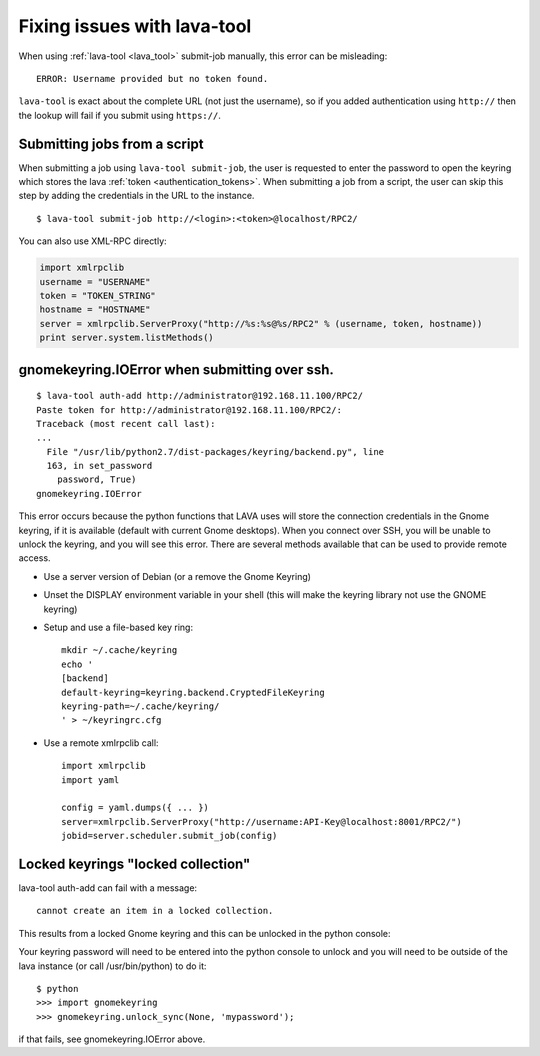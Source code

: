 .. _fixing_issues_with_lava_tool:

Fixing issues with lava-tool
############################

When using :ref:`lava-tool <lava_tool>` submit-job manually, this
error can be misleading::

 ERROR: Username provided but no token found.

``lava-tool`` is exact about the complete URL (not just the username),
so if you added authentication using ``http://`` then the lookup will
fail if you submit using ``https://``.

.. _scripted_job_submission:

Submitting jobs from a script
*****************************

When submitting a job using ``lava-tool submit-job``, the user is
requested to enter the password to open the keyring which stores the
lava :ref:`token <authentication_tokens>`. When submitting a job from
a script, the user can skip this step by adding the credentials in the
URL to the instance. ::

  $ lava-tool submit-job http://<login>:<token>@localhost/RPC2/

You can also use XML-RPC directly:

.. code-block:: python

  import xmlrpclib
  username = "USERNAME"
  token = "TOKEN_STRING"
  hostname = "HOSTNAME"
  server = xmlrpclib.ServerProxy("http://%s:%s@%s/RPC2" % (username, token, hostname))
  print server.system.listMethods()

gnomekeyring.IOError when submitting over ssh.
**********************************************

::

  $ lava-tool auth-add http://administrator@192.168.11.100/RPC2/
  Paste token for http://administrator@192.168.11.100/RPC2/:
  Traceback (most recent call last):
  ...
    File "/usr/lib/python2.7/dist-packages/keyring/backend.py", line
    163, in set_password
      password, True)
  gnomekeyring.IOError

This error occurs because the python functions that LAVA uses will
store the connection credentials in the Gnome keyring, if it is
available (default with current Gnome desktops). When you connect over
SSH, you will be unable to unlock the keyring, and you will see this
error. There are several methods available that can be used to provide
remote access.

* Use a server version of Debian (or a remove the Gnome Keyring)
* Unset the DISPLAY environment variable in your shell (this will
  make the keyring library not use the GNOME keyring)
* Setup and use a file-based key ring::

    mkdir ~/.cache/keyring
    echo '
    [backend]
    default-keyring=keyring.backend.CryptedFileKeyring
    keyring-path=~/.cache/keyring/
    ' > ~/keyringrc.cfg

* Use a remote xmlrpclib call::

    import xmlrpclib
    import yaml

    config = yaml.dumps({ ... })
    server=xmlrpclib.ServerProxy("http://username:API-Key@localhost:8001/RPC2/")
    jobid=server.scheduler.submit_job(config)

Locked keyrings "locked collection"
***********************************

lava-tool auth-add can fail with a message::

  cannot create an item in a locked collection.

This results from a locked Gnome keyring and this can be unlocked in
the python console:

Your keyring password will need to be entered into the python console
to unlock and you will need to be outside of the lava instance (or
call /usr/bin/python) to do it::

  $ python
  >>> import gnomekeyring
  >>> gnomekeyring.unlock_sync(None, 'mypassword');

if that fails, see gnomekeyring.IOError above.
